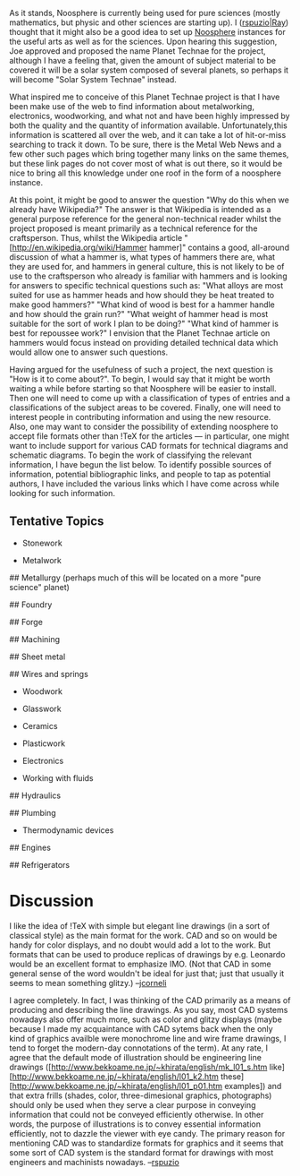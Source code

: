 #+STARTUP: showeverything logdone
#+options: num:nil

As it stands, Noosphere is currently being used for pure sciences
(mostly mathematics, but physic and other sciences are starting up).
I ([[file:rspuzio|Ray.org][rspuzio|Ray]]) thought that it might also be a good idea to set
up [[file:Noosphere.org][Noosphere]] instances for the useful arts as well as for the
sciences. Upon hearing this suggestion, Joe approved and proposed the
name Planet Technae for the project, although I have a feeling that,
given the amount of subject material to be covered it will be a solar
system composed of several planets, so perhaps it will become "Solar
System Technae" instead.

What inspired me to conceive of this Planet Technae project is that I
have been make use of the web to find information about metalworking,
electronics, woodworking, and what not and have been highly impressed
by both the quality and the quantity of information available.
Unfortunately,this information is scattered all over the web, and it
can take a lot of hit-or-miss searching to track it down.  To be sure,
there is the Metal Web News and a few other such pages which bring
together many links on the same themes, but these link pages do not
cover most of what is out there, so it would be nice to bring all this
knowledge under one roof in the form of a noosphere instance.

At this point, it might be good to answer the question "Why do this
when we already have Wikipedia?"  The answer is that Wikipedia is
intended as a general purpose reference for the general non-technical
reader whilst the project proposed is meant primarily as a technical
reference for the craftsperson.  Thus, whilst the Wikipedia article
"[http://en.wikipedia.org/wiki/Hammer hammer]" contains a good,
all-around discussion of what a hammer is, what types of hammers
there are, what they are used for, and hammers in general culture,
this is not likely to be of use to the craftsperson who already is
familiar with hammers and is looking for answers to specific technical
questions such as: "What alloys are most suited for use as hammer
heads and how should they be heat treated to make good hammers?" "What
kind of wood is best for a hammer handle and how should the grain
run?"  "What weight of hammer head is most suitable for the sort of
work I plan to be doing?"  "What kind of hammer is best for repoussee
work?"  I envision that the Planet Technae article on hammers would
focus instead on providing detailed technical data which would allow
one to answer such questions.

Having argued for the usefulness of such a project, the next question
is "How is it to come about?".  To begin, I would say that it might be
worth waiting a while before starting so that Noosphere will be easier
to install.  Then one will need to come up with a classification of
types of entries and a classifications of the subject areas to be
covered.  Finally, one will need to interest people in contributing
information and using the new resource.  Also, one may want to
consider the possibility of extending noosphere to accept file formats
other than !TeX for the articles --- in particular, one might want to
include support for various CAD formats for technical diagrams and
schematic diagrams.  To begin the work of classifying the relevant
information, I have begun the list below.  To identify possible
sources of information, potential bibliographic links, and people to
tap as potential authors, I have included the various links which I
have come across while looking for such information.

** Tentative Topics

 * Stonework

 * Metalwork

## Metallurgy (perhaps much of this will be located on a more "pure science" planet)

## Foundry

## Forge

## Machining

## Sheet metal

## Wires and springs

 * Woodwork

 * Glasswork

 * Ceramics

 * Plasticwork

 * Electronics

 * Working with fluids

## Hydraulics

## Plumbing

 * Thermodynamic devices

## Engines

## Refrigerators

* Discussion

I like the idea of !TeX with simple but elegant line drawings (in a
sort of classical style) as the main format for the work.  CAD and so
on would be handy for color displays, and no doubt would add a lot to
the work.  But formats that can be used to produce replicas of drawings by
e.g. Leonardo would be an excellent format to emphasize IMO. (Not that CAD in some general sense of the word wouldn't be ideal for just that; just that usually it seems to mean something glitzy.) --[[file:jcorneli.org][jcorneli]]

I agree completely.  In fact, I was thinking of the CAD primarily as a means of producing and describing the line drawings.  As you say, most CAD systems nowadays also offer much more, such as color and glitzy displays (maybe because I made my acquaintance with CAD sytems back when the only kind of graphics availble were monochrome line and wire frame drawings, I tend to forget the modern-day connotations of the term).  At any rate, I agree that the default mode of illustration should be engineering line drawings ([http://www.bekkoame.ne.jp/~khirata/english/mk_l01_s.htm like] [http://www.bekkoame.ne.jp/~khirata/english/l01_k2.htm these] [http://www.bekkoame.ne.jp/~khirata/english/l01_p01.htm examples]) and that extra frills (shades, color, three-dimesional graphics, photographs) should only be used when they serve a clear purpose in conveying information that could not be conveyed efficiently otherwise.  In other words, the purpose of illustrations is to convey essential information efficiently, not to
dazzle the viewer with eye candy.  The primary reason for mentioning CAD was to standardize formats for graphics and it seems that some sort of CAD system is the standard format for drawings with most engineers and machinists nowadays. --[[file:rspuzio.org][rspuzio]]
